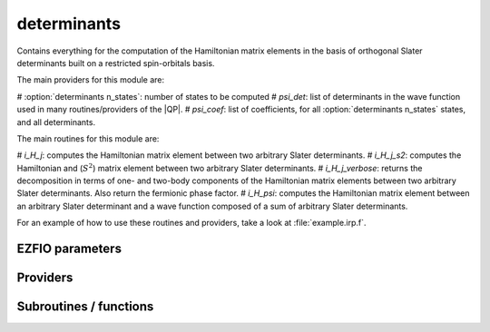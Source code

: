 .. _determinants:

.. program:: determinants

.. default-role:: option

============
determinants
============

Contains everything for the computation of the Hamiltonian matrix elements in the basis of orthogonal Slater determinants built on a restricted spin-orbitals basis.

The main providers for this module are:

# :option:`determinants n_states`: number of states to be computed
# `psi_det`: list of determinants in the wave function used in many routines/providers of the |QP|. 
# `psi_coef`: list of coefficients, for all :option:`determinants n_states` states, and all determinants. 

The main routines for this module are:

# `i_H_j`: computes the Hamiltonian matrix element between two arbitrary Slater determinants.
# `i_H_j_s2`: computes the Hamiltonian and (:math:`S^2`) matrix element between two arbitrary Slater determinants.
# `i_H_j_verbose`: returns the decomposition in terms of one- and two-body components of the Hamiltonian matrix elements between two arbitrary Slater determinants. Also return the fermionic phase factor. 
# `i_H_psi`: computes the Hamiltonian matrix element between an arbitrary Slater determinant and a wave function composed of a sum of arbitrary Slater determinants. 


For an example of how to use these routines and providers, take a look at :file:`example.irp.f`. 



EZFIO parameters
----------------

.. option:: n_det_max

    Maximum number of determinants in the wave function

    Default: 1000000

.. option:: n_det_max_full

    Maximum number of determinants where |H| is fully diagonalized

    Default: 1000

.. option:: n_states

    Number of states to consider

    Default: 1

.. option:: read_wf

    If |true|, read the wave function from the |EZFIO| file

    Default: False

.. option:: s2_eig

    Force the wave function to be an eigenfunction of |S^2|

    Default: True

.. option:: used_weight

    0: 1./(c_0^2), 1: 1/N_states, 2: input state-average weight, 3: 1/(Norm_L3(Psi))

    Default: 0

.. option:: threshold_generators

    Thresholds on generators (fraction of the square of the norm)

    Default: 0.99

.. option:: n_int

    Number of integers required to represent bitstrings (set in module :ref:`bitmask`)


.. option:: bit_kind

    (set in module :ref:`bitmask`)


.. option:: mo_label

    Label of the |MOs| on which the determinants are expressed


.. option:: n_det

    Number of determinants in the current wave function


.. option:: psi_coef

    Coefficients of the wave function


.. option:: psi_det

    Determinants of the variational space


.. option:: expected_s2

    Expected value of |S^2|


.. option:: target_energy

    Energy that should be obtained when truncating the wave function (optional)

    Default: 0.

.. option:: state_average_weight

    Weight of the states in state-average calculations.



Providers
---------


.. c:var:: abs_psi_coef_max

    .. code:: text

        double precision, allocatable	:: psi_coef_max	(N_states)
        double precision, allocatable	:: psi_coef_min	(N_states)
        double precision, allocatable	:: abs_psi_coef_max	(N_states)
        double precision, allocatable	:: abs_psi_coef_min	(N_states)

    File: :file:`determinants.irp.f`

    Max and min values of the coefficients




.. c:var:: abs_psi_coef_min

    .. code:: text

        double precision, allocatable	:: psi_coef_max	(N_states)
        double precision, allocatable	:: psi_coef_min	(N_states)
        double precision, allocatable	:: abs_psi_coef_max	(N_states)
        double precision, allocatable	:: abs_psi_coef_min	(N_states)

    File: :file:`determinants.irp.f`

    Max and min values of the coefficients




.. c:var:: barycentric_electronic_energy

    .. code:: text

        double precision, allocatable	:: barycentric_electronic_energy	(N_states)

    File: :file:`energy.irp.f`

    TODO : ASCII Elephant




.. c:var:: bi_elec_ref_bitmask_energy

    .. code:: text

        double precision	:: ref_bitmask_energy
        double precision	:: mono_elec_ref_bitmask_energy
        double precision	:: kinetic_ref_bitmask_energy
        double precision	:: nucl_elec_ref_bitmask_energy
        double precision	:: bi_elec_ref_bitmask_energy

    File: :file:`ref_bitmask.irp.f`

    Energy of the reference bitmask used in Slater rules




.. c:var:: c0_weight

    .. code:: text

        double precision, allocatable	:: c0_weight	(N_states)

    File: :file:`density_matrix.irp.f`

    Weight of the states in the selection : 1/c_0^2




.. c:var:: det_alpha_norm

    .. code:: text

        double precision, allocatable	:: det_alpha_norm	(N_det_alpha_unique)
        double precision, allocatable	:: det_beta_norm	(N_det_beta_unique)

    File: :file:`spindeterminants.irp.f`

    Norm of the alpha and beta spin determinants in the wave function: 
    ||Da||_i \sum_j C_{ij}**2




.. c:var:: det_beta_norm

    .. code:: text

        double precision, allocatable	:: det_alpha_norm	(N_det_alpha_unique)
        double precision, allocatable	:: det_beta_norm	(N_det_beta_unique)

    File: :file:`spindeterminants.irp.f`

    Norm of the alpha and beta spin determinants in the wave function: 
    ||Da||_i \sum_j C_{ij}**2




.. c:var:: det_to_occ_pattern

    .. code:: text

        integer, allocatable	:: det_to_occ_pattern	(N_det)

    File: :file:`occ_pattern.irp.f`

    Returns the index of the occupation pattern for each determinant




.. c:var:: diag_algorithm

    .. code:: text

        character*(64)	:: diag_algorithm

    File: :file:`determinants.irp.f`

    Diagonalization algorithm (Davidson or Lapack)




.. c:var:: diagonal_h_matrix_on_psi_det

    .. code:: text

        double precision, allocatable	:: diagonal_h_matrix_on_psi_det	(N_det)

    File: :file:`energy.irp.f`

    Diagonal of the Hamiltonian ordered as psi_det




.. c:var:: double_exc_bitmask

    .. code:: text

        integer(bit_kind), allocatable	:: double_exc_bitmask	(N_int,4,N_double_exc_bitmasks)

    File: :file:`determinants_bitmasks.irp.f`

    double_exc_bitmask(:,1,i) is the bitmask for holes of excitation 1 double_exc_bitmask(:,2,i) is the bitmask for particles of excitation 1 double_exc_bitmask(:,3,i) is the bitmask for holes of excitation 2 double_exc_bitmask(:,4,i) is the bitmask for particles of excitation 2 for a given couple of hole/particle excitations i.




.. c:var:: expected_s2

    .. code:: text

        double precision	:: expected_s2

    File: :file:`s2.irp.f`

    Expected value of S2 : S*(S+1)




.. c:var:: fock_operator_closed_shell_ref_bitmask

    .. code:: text

        double precision, allocatable	:: fock_operator_closed_shell_ref_bitmask	(mo_tot_num,mo_tot_num)

    File: :file:`mono_excitations.irp.f`

    




.. c:var:: fock_wee_closed_shell

    .. code:: text

        double precision, allocatable	:: fock_wee_closed_shell	(mo_tot_num,mo_tot_num)

    File: :file:`mono_excitations_bielec.irp.f`

    




.. c:var:: h_apply_buffer_allocated

    .. code:: text

        logical	:: h_apply_buffer_allocated
        integer(omp_lock_kind), allocatable	:: h_apply_buffer_lock	(64,0:nproc-1)

    File: :file:`h_apply.irp.f`

    Buffer of determinants/coefficients/perturbative energy for H_apply. Uninitialized. Filled by H_apply subroutines.




.. c:var:: h_apply_buffer_lock

    .. code:: text

        logical	:: h_apply_buffer_allocated
        integer(omp_lock_kind), allocatable	:: h_apply_buffer_lock	(64,0:nproc-1)

    File: :file:`h_apply.irp.f`

    Buffer of determinants/coefficients/perturbative energy for H_apply. Uninitialized. Filled by H_apply subroutines.




.. c:var:: h_matrix_all_dets

    .. code:: text

        double precision, allocatable	:: h_matrix_all_dets	(N_det,N_det)

    File: :file:`utils.irp.f`

    H matrix on the basis of the slater determinants defined by psi_det




.. c:var:: h_matrix_cas

    .. code:: text

        double precision, allocatable	:: h_matrix_cas	(N_det_cas,N_det_cas)

    File: :file:`psi_cas.irp.f`

    




.. c:var:: idx_cas

    .. code:: text

        integer(bit_kind), allocatable	:: psi_cas	(N_int,2,psi_det_size)
        double precision, allocatable	:: psi_cas_coef	(psi_det_size,n_states)
        integer, allocatable	:: idx_cas	(psi_det_size)
        integer	:: n_det_cas

    File: :file:`psi_cas.irp.f`

    CAS wave function, defined from the application of the CAS bitmask on the determinants. idx_cas gives the indice of the CAS determinant in psi_det.




.. c:var:: idx_non_cas

    .. code:: text

        integer(bit_kind), allocatable	:: psi_non_cas	(N_int,2,psi_det_size)
        double precision, allocatable	:: psi_non_cas_coef	(psi_det_size,n_states)
        integer, allocatable	:: idx_non_cas	(psi_det_size)
        integer	:: n_det_non_cas

    File: :file:`psi_cas.irp.f`

    Set of determinants which are not part of the CAS, defined from the application of the CAS bitmask on the determinants. idx_non_cas gives the indice of the determinant in psi_det.




.. c:var:: kinetic_ref_bitmask_energy

    .. code:: text

        double precision	:: ref_bitmask_energy
        double precision	:: mono_elec_ref_bitmask_energy
        double precision	:: kinetic_ref_bitmask_energy
        double precision	:: nucl_elec_ref_bitmask_energy
        double precision	:: bi_elec_ref_bitmask_energy

    File: :file:`ref_bitmask.irp.f`

    Energy of the reference bitmask used in Slater rules




.. c:var:: l3_weight

    .. code:: text

        double precision, allocatable	:: l3_weight	(N_states)

    File: :file:`density_matrix.irp.f`

    Weight of the states in the selection : 1/(sum_i |c_i|^3)




.. c:var:: max_degree_exc

    .. code:: text

        integer	:: max_degree_exc

    File: :file:`determinants.irp.f`

    Maximum degree of excitation in the wf




.. c:var:: mo_energy_expval

    .. code:: text

        double precision, allocatable	:: mo_energy_expval	(N_states,mo_tot_num,2,2)

    File: :file:`mo_energy_expval.irp.f`

    Third index is spin. Fourth index is 1:creation, 2:annihilation




.. c:var:: mono_elec_ref_bitmask_energy

    .. code:: text

        double precision	:: ref_bitmask_energy
        double precision	:: mono_elec_ref_bitmask_energy
        double precision	:: kinetic_ref_bitmask_energy
        double precision	:: nucl_elec_ref_bitmask_energy
        double precision	:: bi_elec_ref_bitmask_energy

    File: :file:`ref_bitmask.irp.f`

    Energy of the reference bitmask used in Slater rules




.. c:var:: n_det

    .. code:: text

        integer	:: n_det

    File: :file:`determinants.irp.f`

    Number of determinants in the wave function




.. c:var:: n_det_alpha_unique

    .. code:: text

        integer(bit_kind), allocatable	:: psi_det_alpha_unique	(N_int,psi_det_size)
        integer	:: n_det_alpha_unique

    File: :file:`spindeterminants.irp.f_template_141`

    Unique alpha determinants




.. c:var:: n_det_beta_unique

    .. code:: text

        integer(bit_kind), allocatable	:: psi_det_beta_unique	(N_int,psi_det_size)
        integer	:: n_det_beta_unique

    File: :file:`spindeterminants.irp.f_template_141`

    Unique beta determinants




.. c:var:: n_det_cas

    .. code:: text

        integer(bit_kind), allocatable	:: psi_cas	(N_int,2,psi_det_size)
        double precision, allocatable	:: psi_cas_coef	(psi_det_size,n_states)
        integer, allocatable	:: idx_cas	(psi_det_size)
        integer	:: n_det_cas

    File: :file:`psi_cas.irp.f`

    CAS wave function, defined from the application of the CAS bitmask on the determinants. idx_cas gives the indice of the CAS determinant in psi_det.




.. c:var:: n_det_non_cas

    .. code:: text

        integer(bit_kind), allocatable	:: psi_non_cas	(N_int,2,psi_det_size)
        double precision, allocatable	:: psi_non_cas_coef	(psi_det_size,n_states)
        integer, allocatable	:: idx_non_cas	(psi_det_size)
        integer	:: n_det_non_cas

    File: :file:`psi_cas.irp.f`

    Set of determinants which are not part of the CAS, defined from the application of the CAS bitmask on the determinants. idx_non_cas gives the indice of the determinant in psi_det.




.. c:var:: n_double_exc_bitmasks

    .. code:: text

        integer	:: n_double_exc_bitmasks

    File: :file:`determinants_bitmasks.irp.f`

    Number of double excitation bitmasks




.. c:var:: n_occ_pattern

    .. code:: text

        integer(bit_kind), allocatable	:: psi_occ_pattern	(N_int,2,psi_det_size)
        integer	:: n_occ_pattern

    File: :file:`occ_pattern.irp.f`

    array of the occ_pattern present in the wf psi_occ_pattern(:,1,j) = jth occ_pattern of the wave function : represent all the single occupations psi_occ_pattern(:,2,j) = jth occ_pattern of the wave function : represent all the double occupations The occ patterns are sorted by occ_pattern_search_key




.. c:var:: n_single_exc_bitmasks

    .. code:: text

        integer	:: n_single_exc_bitmasks

    File: :file:`determinants_bitmasks.irp.f`

    Number of single excitation bitmasks




.. c:var:: nucl_elec_ref_bitmask_energy

    .. code:: text

        double precision	:: ref_bitmask_energy
        double precision	:: mono_elec_ref_bitmask_energy
        double precision	:: kinetic_ref_bitmask_energy
        double precision	:: nucl_elec_ref_bitmask_energy
        double precision	:: bi_elec_ref_bitmask_energy

    File: :file:`ref_bitmask.irp.f`

    Energy of the reference bitmask used in Slater rules




.. c:var:: one_body_dm_ao_alpha

    .. code:: text

        double precision, allocatable	:: one_body_dm_ao_alpha	(ao_num,ao_num)
        double precision, allocatable	:: one_body_dm_ao_beta	(ao_num,ao_num)

    File: :file:`density_matrix.irp.f`

    one body density matrix on the AO basis : rho_AO(alpha) , rho_AO(beta)




.. c:var:: one_body_dm_ao_beta

    .. code:: text

        double precision, allocatable	:: one_body_dm_ao_alpha	(ao_num,ao_num)
        double precision, allocatable	:: one_body_dm_ao_beta	(ao_num,ao_num)

    File: :file:`density_matrix.irp.f`

    one body density matrix on the AO basis : rho_AO(alpha) , rho_AO(beta)




.. c:var:: one_body_dm_dagger_mo_spin_index

    .. code:: text

        double precision, allocatable	:: one_body_dm_dagger_mo_spin_index	(mo_tot_num,mo_tot_num,N_states,2)

    File: :file:`density_matrix.irp.f`

    




.. c:var:: one_body_dm_mo

    .. code:: text

        double precision, allocatable	:: one_body_dm_mo	(mo_tot_num,mo_tot_num)

    File: :file:`density_matrix.irp.f`

    One-body density matrix




.. c:var:: one_body_dm_mo_alpha

    .. code:: text

        double precision, allocatable	:: one_body_dm_mo_alpha	(mo_tot_num,mo_tot_num,N_states)
        double precision, allocatable	:: one_body_dm_mo_beta	(mo_tot_num,mo_tot_num,N_states)

    File: :file:`density_matrix.irp.f`

    Alpha and beta one-body density matrix for each state




.. c:var:: one_body_dm_mo_alpha_average

    .. code:: text

        double precision, allocatable	:: one_body_dm_mo_alpha_average	(mo_tot_num,mo_tot_num)
        double precision, allocatable	:: one_body_dm_mo_beta_average	(mo_tot_num,mo_tot_num)

    File: :file:`density_matrix.irp.f`

    Alpha and beta one-body density matrix for each state




.. c:var:: one_body_dm_mo_beta

    .. code:: text

        double precision, allocatable	:: one_body_dm_mo_alpha	(mo_tot_num,mo_tot_num,N_states)
        double precision, allocatable	:: one_body_dm_mo_beta	(mo_tot_num,mo_tot_num,N_states)

    File: :file:`density_matrix.irp.f`

    Alpha and beta one-body density matrix for each state




.. c:var:: one_body_dm_mo_beta_average

    .. code:: text

        double precision, allocatable	:: one_body_dm_mo_alpha_average	(mo_tot_num,mo_tot_num)
        double precision, allocatable	:: one_body_dm_mo_beta_average	(mo_tot_num,mo_tot_num)

    File: :file:`density_matrix.irp.f`

    Alpha and beta one-body density matrix for each state




.. c:var:: one_body_dm_mo_diff

    .. code:: text

        double precision, allocatable	:: one_body_dm_mo_diff	(mo_tot_num,mo_tot_num,2:N_states)

    File: :file:`density_matrix.irp.f`

    Difference of the one-body density matrix with respect to the ground state




.. c:var:: one_body_dm_mo_spin_index

    .. code:: text

        double precision, allocatable	:: one_body_dm_mo_spin_index	(mo_tot_num,mo_tot_num,N_states,2)

    File: :file:`density_matrix.irp.f`

    




.. c:var:: one_body_single_double_dm_mo_alpha

    .. code:: text

        double precision, allocatable	:: one_body_single_double_dm_mo_alpha	(mo_tot_num,mo_tot_num)
        double precision, allocatable	:: one_body_single_double_dm_mo_beta	(mo_tot_num,mo_tot_num)

    File: :file:`density_matrix.irp.f`

    Alpha and beta one-body density matrix for each state




.. c:var:: one_body_single_double_dm_mo_beta

    .. code:: text

        double precision, allocatable	:: one_body_single_double_dm_mo_alpha	(mo_tot_num,mo_tot_num)
        double precision, allocatable	:: one_body_single_double_dm_mo_beta	(mo_tot_num,mo_tot_num)

    File: :file:`density_matrix.irp.f`

    Alpha and beta one-body density matrix for each state




.. c:var:: one_body_spin_density_ao

    .. code:: text

        double precision, allocatable	:: one_body_spin_density_ao	(ao_num,ao_num)

    File: :file:`density_matrix.irp.f`

    one body spin density matrix on the AO basis : rho_AO(alpha) - rho_AO(beta)




.. c:var:: one_body_spin_density_mo

    .. code:: text

        double precision, allocatable	:: one_body_spin_density_mo	(mo_tot_num,mo_tot_num)

    File: :file:`density_matrix.irp.f`

    rho(alpha) - rho(beta)




.. c:var:: psi_average_norm_contrib

    .. code:: text

        double precision, allocatable	:: psi_average_norm_contrib	(psi_det_size)

    File: :file:`determinants.irp.f`

    Contribution of determinants to the state-averaged density




.. c:var:: psi_average_norm_contrib_sorted

    .. code:: text

        integer(bit_kind), allocatable	:: psi_det_sorted	(N_int,2,psi_det_size)
        double precision, allocatable	:: psi_coef_sorted	(psi_det_size,N_states)
        double precision, allocatable	:: psi_average_norm_contrib_sorted	(psi_det_size)
        integer, allocatable	:: psi_det_sorted_order	(psi_det_size)

    File: :file:`determinants.irp.f`

    Wave function sorted by determinants contribution to the norm (state-averaged) 
    psi_det_sorted_order(i) -> k : index in psi_det




.. c:var:: psi_bilinear_matrix

    .. code:: text

        double precision, allocatable	:: psi_bilinear_matrix	(N_det_alpha_unique,N_det_beta_unique,N_states)

    File: :file:`spindeterminants.irp.f`

    Coefficient matrix if the wave function is expressed in a bilinear form : D_a^t C D_b




.. c:var:: psi_bilinear_matrix_columns

    .. code:: text

        double precision, allocatable	:: psi_bilinear_matrix_values	(N_det,N_states)
        integer, allocatable	:: psi_bilinear_matrix_rows	(N_det)
        integer, allocatable	:: psi_bilinear_matrix_columns	(N_det)
        integer, allocatable	:: psi_bilinear_matrix_order	(N_det)

    File: :file:`spindeterminants.irp.f`

    Sparse coefficient matrix if the wave function is expressed in a bilinear form : D_a^t C D_b 
    Rows are alpha determinants and columns are beta. 
    Order refers to psi_det




.. c:var:: psi_bilinear_matrix_columns_loc

    .. code:: text

        integer, allocatable	:: psi_bilinear_matrix_columns_loc	(N_det_beta_unique+1)

    File: :file:`spindeterminants.irp.f`

    Sparse coefficient matrix if the wave function is expressed in a bilinear form : D_a^t C D_b 
    Rows are alpha determinants and columns are beta. 
    Order refers to psi_det




.. c:var:: psi_bilinear_matrix_order

    .. code:: text

        double precision, allocatable	:: psi_bilinear_matrix_values	(N_det,N_states)
        integer, allocatable	:: psi_bilinear_matrix_rows	(N_det)
        integer, allocatable	:: psi_bilinear_matrix_columns	(N_det)
        integer, allocatable	:: psi_bilinear_matrix_order	(N_det)

    File: :file:`spindeterminants.irp.f`

    Sparse coefficient matrix if the wave function is expressed in a bilinear form : D_a^t C D_b 
    Rows are alpha determinants and columns are beta. 
    Order refers to psi_det




.. c:var:: psi_bilinear_matrix_order_reverse

    .. code:: text

        integer, allocatable	:: psi_bilinear_matrix_order_reverse	(N_det)

    File: :file:`spindeterminants.irp.f`

    Order which allows to go from psi_bilinear_matrix to psi_det




.. c:var:: psi_bilinear_matrix_order_transp_reverse

    .. code:: text

        integer, allocatable	:: psi_bilinear_matrix_order_transp_reverse	(N_det)

    File: :file:`spindeterminants.irp.f`

    Order which allows to go from psi_bilinear_matrix_order_transp to psi_bilinear_matrix




.. c:var:: psi_bilinear_matrix_rows

    .. code:: text

        double precision, allocatable	:: psi_bilinear_matrix_values	(N_det,N_states)
        integer, allocatable	:: psi_bilinear_matrix_rows	(N_det)
        integer, allocatable	:: psi_bilinear_matrix_columns	(N_det)
        integer, allocatable	:: psi_bilinear_matrix_order	(N_det)

    File: :file:`spindeterminants.irp.f`

    Sparse coefficient matrix if the wave function is expressed in a bilinear form : D_a^t C D_b 
    Rows are alpha determinants and columns are beta. 
    Order refers to psi_det




.. c:var:: psi_bilinear_matrix_transp_columns

    .. code:: text

        double precision, allocatable	:: psi_bilinear_matrix_transp_values	(N_det,N_states)
        integer, allocatable	:: psi_bilinear_matrix_transp_rows	(N_det)
        integer, allocatable	:: psi_bilinear_matrix_transp_columns	(N_det)
        integer, allocatable	:: psi_bilinear_matrix_transp_order	(N_det)

    File: :file:`spindeterminants.irp.f`

    Transpose of psi_bilinear_matrix D_b^t C^t D_a 
    Rows are Alpha determinants and columns are beta, but the matrix is stored in row major format




.. c:var:: psi_bilinear_matrix_transp_order

    .. code:: text

        double precision, allocatable	:: psi_bilinear_matrix_transp_values	(N_det,N_states)
        integer, allocatable	:: psi_bilinear_matrix_transp_rows	(N_det)
        integer, allocatable	:: psi_bilinear_matrix_transp_columns	(N_det)
        integer, allocatable	:: psi_bilinear_matrix_transp_order	(N_det)

    File: :file:`spindeterminants.irp.f`

    Transpose of psi_bilinear_matrix D_b^t C^t D_a 
    Rows are Alpha determinants and columns are beta, but the matrix is stored in row major format




.. c:var:: psi_bilinear_matrix_transp_rows

    .. code:: text

        double precision, allocatable	:: psi_bilinear_matrix_transp_values	(N_det,N_states)
        integer, allocatable	:: psi_bilinear_matrix_transp_rows	(N_det)
        integer, allocatable	:: psi_bilinear_matrix_transp_columns	(N_det)
        integer, allocatable	:: psi_bilinear_matrix_transp_order	(N_det)

    File: :file:`spindeterminants.irp.f`

    Transpose of psi_bilinear_matrix D_b^t C^t D_a 
    Rows are Alpha determinants and columns are beta, but the matrix is stored in row major format




.. c:var:: psi_bilinear_matrix_transp_rows_loc

    .. code:: text

        integer, allocatable	:: psi_bilinear_matrix_transp_rows_loc	(N_det_alpha_unique+1)

    File: :file:`spindeterminants.irp.f`

    Location of the columns in the psi_bilinear_matrix




.. c:var:: psi_bilinear_matrix_transp_values

    .. code:: text

        double precision, allocatable	:: psi_bilinear_matrix_transp_values	(N_det,N_states)
        integer, allocatable	:: psi_bilinear_matrix_transp_rows	(N_det)
        integer, allocatable	:: psi_bilinear_matrix_transp_columns	(N_det)
        integer, allocatable	:: psi_bilinear_matrix_transp_order	(N_det)

    File: :file:`spindeterminants.irp.f`

    Transpose of psi_bilinear_matrix D_b^t C^t D_a 
    Rows are Alpha determinants and columns are beta, but the matrix is stored in row major format




.. c:var:: psi_bilinear_matrix_values

    .. code:: text

        double precision, allocatable	:: psi_bilinear_matrix_values	(N_det,N_states)
        integer, allocatable	:: psi_bilinear_matrix_rows	(N_det)
        integer, allocatable	:: psi_bilinear_matrix_columns	(N_det)
        integer, allocatable	:: psi_bilinear_matrix_order	(N_det)

    File: :file:`spindeterminants.irp.f`

    Sparse coefficient matrix if the wave function is expressed in a bilinear form : D_a^t C D_b 
    Rows are alpha determinants and columns are beta. 
    Order refers to psi_det




.. c:var:: psi_cas

    .. code:: text

        integer(bit_kind), allocatable	:: psi_cas	(N_int,2,psi_det_size)
        double precision, allocatable	:: psi_cas_coef	(psi_det_size,n_states)
        integer, allocatable	:: idx_cas	(psi_det_size)
        integer	:: n_det_cas

    File: :file:`psi_cas.irp.f`

    CAS wave function, defined from the application of the CAS bitmask on the determinants. idx_cas gives the indice of the CAS determinant in psi_det.




.. c:var:: psi_cas_coef

    .. code:: text

        integer(bit_kind), allocatable	:: psi_cas	(N_int,2,psi_det_size)
        double precision, allocatable	:: psi_cas_coef	(psi_det_size,n_states)
        integer, allocatable	:: idx_cas	(psi_det_size)
        integer	:: n_det_cas

    File: :file:`psi_cas.irp.f`

    CAS wave function, defined from the application of the CAS bitmask on the determinants. idx_cas gives the indice of the CAS determinant in psi_det.




.. c:var:: psi_cas_coef_sorted_bit

    .. code:: text

        integer(bit_kind), allocatable	:: psi_cas_sorted_bit	(N_int,2,psi_det_size)
        double precision, allocatable	:: psi_cas_coef_sorted_bit	(psi_det_size,N_states)

    File: :file:`psi_cas.irp.f`

    CAS determinants sorted to accelerate the search of a random determinant in the wave function.




.. c:var:: psi_cas_energy

    .. code:: text

        double precision, allocatable	:: psi_cas_energy	(N_states)

    File: :file:`psi_cas.irp.f`

    




.. c:var:: psi_cas_energy_diagonalized

    .. code:: text

        double precision, allocatable	:: psi_coef_cas_diagonalized	(N_det_cas,N_states)
        double precision, allocatable	:: psi_cas_energy_diagonalized	(N_states)

    File: :file:`psi_cas.irp.f`

    




.. c:var:: psi_cas_sorted_bit

    .. code:: text

        integer(bit_kind), allocatable	:: psi_cas_sorted_bit	(N_int,2,psi_det_size)
        double precision, allocatable	:: psi_cas_coef_sorted_bit	(psi_det_size,N_states)

    File: :file:`psi_cas.irp.f`

    CAS determinants sorted to accelerate the search of a random determinant in the wave function.




.. c:var:: psi_coef

    .. code:: text

        double precision, allocatable	:: psi_coef	(psi_det_size,N_states)

    File: :file:`determinants.irp.f`

    The wave function coefficients. Initialized with Hartree-Fock if the EZFIO file is empty




.. c:var:: psi_coef_cas_diagonalized

    .. code:: text

        double precision, allocatable	:: psi_coef_cas_diagonalized	(N_det_cas,N_states)
        double precision, allocatable	:: psi_cas_energy_diagonalized	(N_states)

    File: :file:`psi_cas.irp.f`

    




.. c:var:: psi_coef_max

    .. code:: text

        double precision, allocatable	:: psi_coef_max	(N_states)
        double precision, allocatable	:: psi_coef_min	(N_states)
        double precision, allocatable	:: abs_psi_coef_max	(N_states)
        double precision, allocatable	:: abs_psi_coef_min	(N_states)

    File: :file:`determinants.irp.f`

    Max and min values of the coefficients




.. c:var:: psi_coef_min

    .. code:: text

        double precision, allocatable	:: psi_coef_max	(N_states)
        double precision, allocatable	:: psi_coef_min	(N_states)
        double precision, allocatable	:: abs_psi_coef_max	(N_states)
        double precision, allocatable	:: abs_psi_coef_min	(N_states)

    File: :file:`determinants.irp.f`

    Max and min values of the coefficients




.. c:var:: psi_coef_sorted

    .. code:: text

        integer(bit_kind), allocatable	:: psi_det_sorted	(N_int,2,psi_det_size)
        double precision, allocatable	:: psi_coef_sorted	(psi_det_size,N_states)
        double precision, allocatable	:: psi_average_norm_contrib_sorted	(psi_det_size)
        integer, allocatable	:: psi_det_sorted_order	(psi_det_size)

    File: :file:`determinants.irp.f`

    Wave function sorted by determinants contribution to the norm (state-averaged) 
    psi_det_sorted_order(i) -> k : index in psi_det




.. c:var:: psi_coef_sorted_bit

    .. code:: text

        integer(bit_kind), allocatable	:: psi_det_sorted_bit	(N_int,2,psi_det_size)
        double precision, allocatable	:: psi_coef_sorted_bit	(psi_det_size,N_states)

    File: :file:`determinants.irp.f`

    Determinants on which we apply <i|H|psi> for perturbation. They are sorted by determinants interpreted as integers. Useful to accelerate the search of a random determinant in the wave function.




.. c:var:: psi_det

    .. code:: text

        integer(bit_kind), allocatable	:: psi_det	(N_int,2,psi_det_size)

    File: :file:`determinants.irp.f`

    The wave function determinants. Initialized with Hartree-Fock if the EZFIO file is empty




.. c:var:: psi_det_alpha

    .. code:: text

        integer(bit_kind), allocatable	:: psi_det_alpha	(N_int,psi_det_size)

    File: :file:`spindeterminants.irp.f`

    List of alpha determinants of psi_det




.. c:var:: psi_det_alpha_unique

    .. code:: text

        integer(bit_kind), allocatable	:: psi_det_alpha_unique	(N_int,psi_det_size)
        integer	:: n_det_alpha_unique

    File: :file:`spindeterminants.irp.f_template_141`

    Unique alpha determinants




.. c:var:: psi_det_beta

    .. code:: text

        integer(bit_kind), allocatable	:: psi_det_beta	(N_int,psi_det_size)

    File: :file:`spindeterminants.irp.f`

    List of beta determinants of psi_det




.. c:var:: psi_det_beta_unique

    .. code:: text

        integer(bit_kind), allocatable	:: psi_det_beta_unique	(N_int,psi_det_size)
        integer	:: n_det_beta_unique

    File: :file:`spindeterminants.irp.f_template_141`

    Unique beta determinants




.. c:var:: psi_det_hii

    .. code:: text

        double precision, allocatable	:: psi_det_hii	(N_det)

    File: :file:`determinants.irp.f`

    <i|h|i> for all determinants.




.. c:var:: psi_det_size

    .. code:: text

        integer	:: psi_det_size

    File: :file:`determinants.irp.f`

    Size of the psi_det/psi_coef arrays




.. c:var:: psi_det_sorted

    .. code:: text

        integer(bit_kind), allocatable	:: psi_det_sorted	(N_int,2,psi_det_size)
        double precision, allocatable	:: psi_coef_sorted	(psi_det_size,N_states)
        double precision, allocatable	:: psi_average_norm_contrib_sorted	(psi_det_size)
        integer, allocatable	:: psi_det_sorted_order	(psi_det_size)

    File: :file:`determinants.irp.f`

    Wave function sorted by determinants contribution to the norm (state-averaged) 
    psi_det_sorted_order(i) -> k : index in psi_det




.. c:var:: psi_det_sorted_bit

    .. code:: text

        integer(bit_kind), allocatable	:: psi_det_sorted_bit	(N_int,2,psi_det_size)
        double precision, allocatable	:: psi_coef_sorted_bit	(psi_det_size,N_states)

    File: :file:`determinants.irp.f`

    Determinants on which we apply <i|H|psi> for perturbation. They are sorted by determinants interpreted as integers. Useful to accelerate the search of a random determinant in the wave function.




.. c:var:: psi_det_sorted_order

    .. code:: text

        integer(bit_kind), allocatable	:: psi_det_sorted	(N_int,2,psi_det_size)
        double precision, allocatable	:: psi_coef_sorted	(psi_det_size,N_states)
        double precision, allocatable	:: psi_average_norm_contrib_sorted	(psi_det_size)
        integer, allocatable	:: psi_det_sorted_order	(psi_det_size)

    File: :file:`determinants.irp.f`

    Wave function sorted by determinants contribution to the norm (state-averaged) 
    psi_det_sorted_order(i) -> k : index in psi_det




.. c:var:: psi_energy_h_core

    .. code:: text

        double precision, allocatable	:: psi_energy_h_core	(N_states)

    File: :file:`psi_energy_mono_elec.irp.f`

    psi_energy_h_core                = <Psi| h_{core} |Psi> computed using the one_body_dm_mo_alpha+one_body_dm_mo_beta and mo_mono_elec_integral




.. c:var:: psi_non_cas

    .. code:: text

        integer(bit_kind), allocatable	:: psi_non_cas	(N_int,2,psi_det_size)
        double precision, allocatable	:: psi_non_cas_coef	(psi_det_size,n_states)
        integer, allocatable	:: idx_non_cas	(psi_det_size)
        integer	:: n_det_non_cas

    File: :file:`psi_cas.irp.f`

    Set of determinants which are not part of the CAS, defined from the application of the CAS bitmask on the determinants. idx_non_cas gives the indice of the determinant in psi_det.




.. c:var:: psi_non_cas_coef

    .. code:: text

        integer(bit_kind), allocatable	:: psi_non_cas	(N_int,2,psi_det_size)
        double precision, allocatable	:: psi_non_cas_coef	(psi_det_size,n_states)
        integer, allocatable	:: idx_non_cas	(psi_det_size)
        integer	:: n_det_non_cas

    File: :file:`psi_cas.irp.f`

    Set of determinants which are not part of the CAS, defined from the application of the CAS bitmask on the determinants. idx_non_cas gives the indice of the determinant in psi_det.




.. c:var:: psi_non_cas_coef_sorted_bit

    .. code:: text

        integer(bit_kind), allocatable	:: psi_non_cas_sorted_bit	(N_int,2,psi_det_size)
        double precision, allocatable	:: psi_non_cas_coef_sorted_bit	(psi_det_size,N_states)

    File: :file:`psi_cas.irp.f`

    CAS determinants sorted to accelerate the search of a random determinant in the wave function.




.. c:var:: psi_non_cas_sorted_bit

    .. code:: text

        integer(bit_kind), allocatable	:: psi_non_cas_sorted_bit	(N_int,2,psi_det_size)
        double precision, allocatable	:: psi_non_cas_coef_sorted_bit	(psi_det_size,N_states)

    File: :file:`psi_cas.irp.f`

    CAS determinants sorted to accelerate the search of a random determinant in the wave function.




.. c:var:: psi_occ_pattern

    .. code:: text

        integer(bit_kind), allocatable	:: psi_occ_pattern	(N_int,2,psi_det_size)
        integer	:: n_occ_pattern

    File: :file:`occ_pattern.irp.f`

    array of the occ_pattern present in the wf psi_occ_pattern(:,1,j) = jth occ_pattern of the wave function : represent all the single occupations psi_occ_pattern(:,2,j) = jth occ_pattern of the wave function : represent all the double occupations The occ patterns are sorted by occ_pattern_search_key




.. c:var:: psi_occ_pattern_hii

    .. code:: text

        double precision, allocatable	:: psi_occ_pattern_hii	(N_occ_pattern)

    File: :file:`occ_pattern.irp.f`

    <I|h|I> where |I> is an occupation pattern. This is the minimum Hii of all <i|h|i>, where the |i> are the determinants if oI>




.. c:var:: ref_bitmask_energy

    .. code:: text

        double precision	:: ref_bitmask_energy
        double precision	:: mono_elec_ref_bitmask_energy
        double precision	:: kinetic_ref_bitmask_energy
        double precision	:: nucl_elec_ref_bitmask_energy
        double precision	:: bi_elec_ref_bitmask_energy

    File: :file:`ref_bitmask.irp.f`

    Energy of the reference bitmask used in Slater rules




.. c:var:: ref_closed_shell_bitmask

    .. code:: text

        integer(bit_kind), allocatable	:: ref_closed_shell_bitmask	(N_int,2)

    File: :file:`mono_excitations.irp.f`

    




.. c:var:: s2_values

    .. code:: text

        double precision, allocatable	:: s2_values	(N_states)

    File: :file:`s2.irp.f`

    array of the averaged values of the S^2 operator on the various states




.. c:var:: s_z

    .. code:: text

        double precision	:: s_z
        double precision	:: s_z2_sz

    File: :file:`s2.irp.f`

    z component of the Spin




.. c:var:: s_z2_sz

    .. code:: text

        double precision	:: s_z
        double precision	:: s_z2_sz

    File: :file:`s2.irp.f`

    z component of the Spin




.. c:var:: single_exc_bitmask

    .. code:: text

        integer(bit_kind), allocatable	:: single_exc_bitmask	(N_int,2,N_single_exc_bitmasks)

    File: :file:`determinants_bitmasks.irp.f`

    single_exc_bitmask(:,1,i) is the bitmask for holes single_exc_bitmask(:,2,i) is the bitmask for particles for a given couple of hole/particle excitations i.




.. c:var:: singles_alpha_csc

    .. code:: text

        integer, allocatable	:: singles_alpha_csc	(singles_alpha_csc_size)

    File: :file:`spindeterminants.irp.f`

    Dimension of the singles_alpha array




.. c:var:: singles_alpha_csc_idx

    .. code:: text

        integer*8, allocatable	:: singles_alpha_csc_idx	(N_det_alpha_unique+1)
        integer*8	:: singles_alpha_csc_size

    File: :file:`spindeterminants.irp.f`

    Dimension of the singles_alpha array




.. c:var:: singles_alpha_csc_size

    .. code:: text

        integer*8, allocatable	:: singles_alpha_csc_idx	(N_det_alpha_unique+1)
        integer*8	:: singles_alpha_csc_size

    File: :file:`spindeterminants.irp.f`

    Dimension of the singles_alpha array




.. c:var:: singles_alpha_size

    .. code:: text

        integer	:: singles_alpha_size

    File: :file:`spindeterminants.irp.f`

    Dimension of the singles_alpha array




.. c:var:: state_average_weight

    .. code:: text

        double precision, allocatable	:: state_average_weight	(N_states)

    File: :file:`density_matrix.irp.f`

    Weights in the state-average calculation of the density matrix




.. c:var:: weight_occ_pattern

    .. code:: text

        double precision, allocatable	:: weight_occ_pattern	(N_occ_pattern,N_states)

    File: :file:`occ_pattern.irp.f`

    Weight of the occupation patterns in the wave function




Subroutines / functions
-----------------------



.. c:function:: a_operator

    .. code:: text

        subroutine a_operator(iorb,ispin,key,hjj,Nint,na,nb)

    File: :file:`slater_rules.irp.f`

    Needed for diag_H_mat_elem





.. c:function:: a_operator_bielec

    .. code:: text

        subroutine a_operator_bielec(iorb,ispin,key,hjj,Nint,na,nb)

    File: :file:`slater_rules_wee_mono.irp.f`

    Needed for diag_H_mat_elem





.. c:function:: ac_operator

    .. code:: text

        subroutine ac_operator(iorb,ispin,key,hjj,Nint,na,nb)

    File: :file:`slater_rules.irp.f`

    Needed for diag_H_mat_elem





.. c:function:: ac_operator_bielec

    .. code:: text

        subroutine ac_operator_bielec(iorb,ispin,key,hjj,Nint,na,nb)

    File: :file:`slater_rules_wee_mono.irp.f`

    Needed for diag_H_mat_elem





.. c:function:: apply_excitation

    .. code:: text

        subroutine apply_excitation(det, exc, res, ok, Nint)

    File: :file:`determinants.irp.f`

    





.. c:function:: apply_hole

    .. code:: text

        subroutine apply_hole(det, s1, h1, res, ok, Nint)

    File: :file:`determinants.irp.f`

    





.. c:function:: apply_holes

    .. code:: text

        subroutine apply_holes(det, s1, h1, s2, h2, res, ok, Nint)

    File: :file:`determinants.irp.f`

    





.. c:function:: apply_particle

    .. code:: text

        subroutine apply_particle(det, s1, p1, res, ok, Nint)

    File: :file:`determinants.irp.f`

    





.. c:function:: apply_particles

    .. code:: text

        subroutine apply_particles(det, s1, p1, s2, p2, res, ok, Nint)

    File: :file:`determinants.irp.f`

    





.. c:function:: au0_h_au0

    .. code:: text

        subroutine au0_h_au0(energies,psi_in,psi_in_coef,ndet,dim_psi_coef)

    File: :file:`mo_energy_expval.irp.f`

    





.. c:function:: bitstring_to_list_ab

    .. code:: text

        subroutine bitstring_to_list_ab( string, list, n_elements, Nint)

    File: :file:`slater_rules.irp.f`

    Gives the inidices(+1) of the bits set to 1 in the bit string For alpha/beta determinants





.. c:function:: build_fock_tmp

    .. code:: text

        subroutine build_fock_tmp(fock_diag_tmp,det_ref,Nint)

    File: :file:`fock_diag.irp.f`

    Build the diagonal of the Fock matrix corresponding to a generator determinant. F_00 is <i|H|i> = E0.





.. c:function:: connected_to_ref

    .. code:: text

        integer function connected_to_ref(key,keys,Nint,N_past_in,Ndet)

    File: :file:`connected_to_ref.irp.f`

    input  : key : a given Slater determinant 
    : keys: a list of Slater determinants 
    : Ndet: the number of Slater determinants in keys 
    : N_past_in the number of Slater determinants for the connectivity research 
    output :   0 : key not connected to the N_past_in first Slater determinants in keys 
    i : key is connected to determinant i of keys 
    -i : key is the ith determinant of the reference wf keys





.. c:function:: connected_to_ref_by_mono

    .. code:: text

        integer function connected_to_ref_by_mono(key,keys,Nint,N_past_in,Ndet)

    File: :file:`connected_to_ref.irp.f`

    input  : key : a given Slater determinant 
    : keys: a list of Slater determinants 
    : Ndet: the number of Slater determinants in keys 
    : N_past_in the number of Slater determinants for the connectivity research 
    output :   0 : key not connected by a MONO EXCITATION to the N_past_in first Slater determinants in keys 
    i : key is connected by a MONO EXCITATION to determinant i of keys 
    -i : key is the ith determinant of the reference wf keys





.. c:function:: copy_h_apply_buffer_to_wf

    .. code:: text

        subroutine copy_H_apply_buffer_to_wf

    File: :file:`h_apply.irp.f`

    Copies the H_apply buffer to psi_coef. After calling this subroutine, N_det, psi_det and psi_coef need to be touched





.. c:function:: copy_psi_bilinear_to_psi

    .. code:: text

        subroutine copy_psi_bilinear_to_psi(psi, isize)

    File: :file:`spindeterminants.irp.f`

    Overwrites psi_det and psi_coef with the wf in bilinear order





.. c:function:: create_microlist

    .. code:: text

        subroutine create_microlist(minilist, N_minilist, key_mask, microlist, idx_microlist, N_microlist, ptr_microlist, Nint)

    File: :file:`filter_connected.irp.f`

    





.. c:function:: create_minilist

    .. code:: text

        subroutine create_minilist(key_mask, fullList, miniList, idx_miniList, N_fullList, N_miniList, Nint)

    File: :file:`slater_rules.irp.f`

    





.. c:function:: create_minilist_find_previous

    .. code:: text

        subroutine create_minilist_find_previous(key_mask, fullList, miniList, N_fullList, N_miniList, fullMatch, Nint)

    File: :file:`slater_rules.irp.f`

    





.. c:function:: create_wf_of_psi_bilinear_matrix

    .. code:: text

        subroutine create_wf_of_psi_bilinear_matrix(truncate)

    File: :file:`spindeterminants.irp.f`

    Generate a wave function containing all possible products of alpha and beta determinants





.. c:function:: decode_exc

    .. code:: text

        subroutine decode_exc(exc,degree,h1,p1,h2,p2,s1,s2)

    File: :file:`slater_rules.irp.f`

    Decodes the exc arrays returned by get_excitation. h1,h2 : Holes p1,p2 : Particles s1,s2 : Spins (1:alpha, 2:beta) degree : Degree of excitation





.. c:function:: decode_exc_spin

    .. code:: text

        subroutine decode_exc_spin(exc,h1,p1,h2,p2)

    File: :file:`slater_rules.irp.f`

    Decodes the exc arrays returned by get_excitation. h1,h2 : Holes p1,p2 : Particles





.. c:function:: det_inf

    .. code:: text

        logical function det_inf(key1, key2, Nint)

    File: :file:`sort_dets_ab.irp.f`

    Ordering function for determinants





.. c:function:: det_search_key

    .. code:: text

        integer*8 function det_search_key(det,Nint)

    File: :file:`connected_to_ref.irp.f`

    Return an integer*8 corresponding to a determinant index for searching





.. c:function:: detcmp

    .. code:: text

        integer function detCmp(a,b,Nint)

    File: :file:`determinants.irp.f`

    





.. c:function:: deteq

    .. code:: text

        logical function detEq(a,b,Nint)

    File: :file:`determinants.irp.f`

    





.. c:function:: diag_h_mat_elem

    .. code:: text

        double precision function diag_H_mat_elem(det_in,Nint)

    File: :file:`slater_rules.irp.f`

    Computes <i|H|i>





.. c:function:: diag_h_mat_elem_au0_h_au0

    .. code:: text

        subroutine diag_H_mat_elem_au0_h_au0(det_in,Nint,hii)

    File: :file:`mo_energy_expval.irp.f`

    Computes <i|H|i> for any determinant i. Used for wave functions with an additional electron.





.. c:function:: diag_h_mat_elem_fock

    .. code:: text

        double precision function diag_H_mat_elem_fock(det_ref,det_pert,fock_diag_tmp,Nint)

    File: :file:`slater_rules.irp.f`

    Computes <i|H|i> when i is at most a double excitation from a reference.





.. c:function:: diag_h_mat_elem_monoelec

    .. code:: text

        double precision function diag_H_mat_elem_monoelec(det_in,Nint)

    File: :file:`slater_rules_wee_mono.irp.f`

    Computes <i|H|i>





.. c:function:: diag_s_mat_elem

    .. code:: text

        double precision function diag_S_mat_elem(key_i,Nint)

    File: :file:`s2.irp.f`

    Returns <i|S^2|i>





.. c:function:: diag_wee_mat_elem

    .. code:: text

        double precision function diag_wee_mat_elem(det_in,Nint)

    File: :file:`slater_rules_wee_mono.irp.f`

    Computes <i|H|i>





.. c:function:: do_mono_excitation

    .. code:: text

        subroutine do_mono_excitation(key_in,i_hole,i_particle,ispin,i_ok)

    File: :file:`create_excitations.irp.f`

    Apply the mono excitation operator : a^{dager}_(i_particle) a_(i_hole) of spin = ispin on key_in ispin = 1  == alpha ispin = 2  == beta i_ok = 1  == the excitation is possible i_ok = -1 == the excitation is not possible





.. c:function:: example_determinants

    .. code:: text

        subroutine example_determinants

    File: :file:`example.irp.f`

    subroutine that illustrates the main features available in determinants





.. c:function:: example_determinants_psi_det

    .. code:: text

        subroutine example_determinants_psi_det

    File: :file:`example.irp.f`

    subroutine that illustrates the main features available in determinants using the psi_det/psi_coef





.. c:function:: fill_h_apply_buffer_no_selection

    .. code:: text

        subroutine fill_H_apply_buffer_no_selection(n_selected,det_buffer,Nint,iproc)

    File: :file:`h_apply.irp.f`

    Fill the H_apply buffer with determiants for CISD





.. c:function:: filter_connected

    .. code:: text

        subroutine filter_connected(key1,key2,Nint,sze,idx)

    File: :file:`filter_connected.irp.f`

    Filters out the determinants that are not connected by H 
    returns the array idx which contains the index of the 
    determinants in the array key1 that interact 
    via the H operator with key2. 
    idx(0) is the number of determinants that interact with key1





.. c:function:: filter_connected_i_h_psi0

    .. code:: text

        subroutine filter_connected_i_H_psi0(key1,key2,Nint,sze,idx)

    File: :file:`filter_connected.irp.f`

    returns the array idx which contains the index of the 
    determinants in the array key1 that interact 
    via the H operator with key2. 
    idx(0) is the number of determinants that interact with key1





.. c:function:: filter_not_connected

    .. code:: text

        subroutine filter_not_connected(key1,key2,Nint,sze,idx)

    File: :file:`filter_connected.irp.f`

    Returns the array idx which contains the index of the 
    determinants in the array key1 that DO NOT interact 
    via the H operator with key2. 
    idx(0) is the number of determinants that DO NOT interact with key1





.. c:function:: generate_all_alpha_beta_det_products

    .. code:: text

        subroutine generate_all_alpha_beta_det_products

    File: :file:`spindeterminants.irp.f`

    Create a wave function from all possible alpha x beta determinants





.. c:function:: get_all_spin_doubles

    .. code:: text

        subroutine get_all_spin_doubles(buffer, idx, spindet, Nint, size_buffer, doubles, n_doubles)

    File: :file:`spindeterminants.irp.f`

    
    Returns the indices of all the double excitations in the list of unique alpha determinants. 






.. c:function:: get_all_spin_doubles_1

    .. code:: text

        subroutine get_all_spin_doubles_1(buffer, idx, spindet, size_buffer, doubles, n_doubles)

    File: :file:`spindeterminants.irp.f`

    
    Returns the indices of all the double excitations in the list of unique alpha determinants. 






.. c:function:: get_all_spin_doubles_2

    .. code:: text

        subroutine get_all_spin_doubles_2(buffer, idx, spindet, size_buffer, doubles, n_doubles)

    File: :file:`spindeterminants.irp.f_template_1215`

    
    Returns the indices of all the double excitations in the list of unique alpha determinants. 






.. c:function:: get_all_spin_doubles_3

    .. code:: text

        subroutine get_all_spin_doubles_3(buffer, idx, spindet, size_buffer, doubles, n_doubles)

    File: :file:`spindeterminants.irp.f_template_1215`

    
    Returns the indices of all the double excitations in the list of unique alpha determinants. 






.. c:function:: get_all_spin_doubles_4

    .. code:: text

        subroutine get_all_spin_doubles_4(buffer, idx, spindet, size_buffer, doubles, n_doubles)

    File: :file:`spindeterminants.irp.f_template_1215`

    
    Returns the indices of all the double excitations in the list of unique alpha determinants. 






.. c:function:: get_all_spin_doubles_n_int

    .. code:: text

        subroutine get_all_spin_doubles_N_int(buffer, idx, spindet, size_buffer, doubles, n_doubles)

    File: :file:`spindeterminants.irp.f_template_1215`

    
    Returns the indices of all the double excitations in the list of unique alpha determinants. 






.. c:function:: get_all_spin_singles

    .. code:: text

        subroutine get_all_spin_singles(buffer, idx, spindet, Nint, size_buffer, singles, n_singles)

    File: :file:`spindeterminants.irp.f`

    
    Returns the indices of all the single excitations in the list of unique alpha determinants. 






.. c:function:: get_all_spin_singles_1

    .. code:: text

        subroutine get_all_spin_singles_1(buffer, idx, spindet, size_buffer, singles, n_singles)

    File: :file:`spindeterminants.irp.f`

    
    Returns the indices of all the single excitations in the list of unique alpha determinants. 






.. c:function:: get_all_spin_singles_2

    .. code:: text

        subroutine get_all_spin_singles_2(buffer, idx, spindet, size_buffer, singles, n_singles)

    File: :file:`spindeterminants.irp.f_template_1215`

    
    Returns the indices of all the single excitations in the list of unique alpha determinants. 






.. c:function:: get_all_spin_singles_3

    .. code:: text

        subroutine get_all_spin_singles_3(buffer, idx, spindet, size_buffer, singles, n_singles)

    File: :file:`spindeterminants.irp.f_template_1215`

    
    Returns the indices of all the single excitations in the list of unique alpha determinants. 






.. c:function:: get_all_spin_singles_4

    .. code:: text

        subroutine get_all_spin_singles_4(buffer, idx, spindet, size_buffer, singles, n_singles)

    File: :file:`spindeterminants.irp.f_template_1215`

    
    Returns the indices of all the single excitations in the list of unique alpha determinants. 






.. c:function:: get_all_spin_singles_and_doubles

    .. code:: text

        subroutine get_all_spin_singles_and_doubles(buffer, idx, spindet, Nint, size_buffer, singles, doubles, n_singles, n_doubles)

    File: :file:`spindeterminants.irp.f`

    
    Returns the indices of all the single and double excitations in the list of unique alpha determinants. 
    /!\ : The buffer is transposed ! 






.. c:function:: get_all_spin_singles_and_doubles_1

    .. code:: text

        subroutine get_all_spin_singles_and_doubles_1(buffer, idx, spindet, size_buffer, singles, doubles, n_singles, n_doubles)

    File: :file:`spindeterminants.irp.f`

    
    Returns the indices of all the single and double excitations in the list of unique alpha determinants. 
    /!\ : The buffer is transposed ! 






.. c:function:: get_all_spin_singles_and_doubles_2

    .. code:: text

        subroutine get_all_spin_singles_and_doubles_2(buffer, idx, spindet, size_buffer, singles, doubles, n_singles, n_doubles)

    File: :file:`spindeterminants.irp.f_template_1215`

    
    Returns the indices of all the single and double excitations in the list of unique alpha determinants. 
    /!\ : The buffer is transposed ! 






.. c:function:: get_all_spin_singles_and_doubles_3

    .. code:: text

        subroutine get_all_spin_singles_and_doubles_3(buffer, idx, spindet, size_buffer, singles, doubles, n_singles, n_doubles)

    File: :file:`spindeterminants.irp.f_template_1215`

    
    Returns the indices of all the single and double excitations in the list of unique alpha determinants. 
    /!\ : The buffer is transposed ! 






.. c:function:: get_all_spin_singles_and_doubles_4

    .. code:: text

        subroutine get_all_spin_singles_and_doubles_4(buffer, idx, spindet, size_buffer, singles, doubles, n_singles, n_doubles)

    File: :file:`spindeterminants.irp.f_template_1215`

    
    Returns the indices of all the single and double excitations in the list of unique alpha determinants. 
    /!\ : The buffer is transposed ! 






.. c:function:: get_all_spin_singles_and_doubles_n_int

    .. code:: text

        subroutine get_all_spin_singles_and_doubles_N_int(buffer, idx, spindet, size_buffer, singles, doubles, n_singles, n_doubles)

    File: :file:`spindeterminants.irp.f_template_1215`

    
    Returns the indices of all the single and double excitations in the list of unique alpha determinants. 
    /!\ : The buffer is transposed ! 






.. c:function:: get_all_spin_singles_n_int

    .. code:: text

        subroutine get_all_spin_singles_N_int(buffer, idx, spindet, size_buffer, singles, n_singles)

    File: :file:`spindeterminants.irp.f_template_1215`

    
    Returns the indices of all the single excitations in the list of unique alpha determinants. 






.. c:function:: get_double_excitation

    .. code:: text

        subroutine get_double_excitation(det1,det2,exc,phase,Nint)

    File: :file:`slater_rules.irp.f`

    Returns the two excitation operators between two doubly excited determinants and the phase





.. c:function:: get_double_excitation_spin

    .. code:: text

        subroutine get_double_excitation_spin(det1,det2,exc,phase,Nint)

    File: :file:`slater_rules.irp.f`

    Returns the two excitation operators between two doubly excited spin-determinants and the phase





.. c:function:: get_excitation

    .. code:: text

        subroutine get_excitation(det1,det2,exc,degree,phase,Nint)

    File: :file:`slater_rules.irp.f`

    Returns the excitation operators between two determinants and the phase





.. c:function:: get_excitation_degree

    .. code:: text

        subroutine get_excitation_degree(key1,key2,degree,Nint)

    File: :file:`slater_rules.irp.f`

    Returns the excitation degree between two determinants





.. c:function:: get_excitation_degree_spin

    .. code:: text

        subroutine get_excitation_degree_spin(key1,key2,degree,Nint)

    File: :file:`slater_rules.irp.f`

    Returns the excitation degree between two determinants





.. c:function:: get_excitation_degree_vector

    .. code:: text

        subroutine get_excitation_degree_vector(key1,key2,degree,Nint,sze,idx)

    File: :file:`slater_rules.irp.f`

    Applies get_excitation_degree to an array of determinants





.. c:function:: get_excitation_degree_vector_double_alpha_beta

    .. code:: text

        subroutine get_excitation_degree_vector_double_alpha_beta(key1,key2,degree,Nint,sze,idx)

    File: :file:`slater_rules.irp.f`

    Applies get_excitation_degree to an array of determinants and return only the mono excitations and the connections through exchange integrals





.. c:function:: get_excitation_degree_vector_mono

    .. code:: text

        subroutine get_excitation_degree_vector_mono(key1,key2,degree,Nint,sze,idx)

    File: :file:`slater_rules.irp.f`

    Applies get_excitation_degree to an array of determinants and return only the mono excitations





.. c:function:: get_excitation_degree_vector_mono_or_exchange

    .. code:: text

        subroutine get_excitation_degree_vector_mono_or_exchange(key1,key2,degree,Nint,sze,idx)

    File: :file:`slater_rules.irp.f`

    Applies get_excitation_degree to an array of determinants and return only the mono excitations and the connections through exchange integrals





.. c:function:: get_excitation_degree_vector_mono_or_exchange_verbose

    .. code:: text

        subroutine get_excitation_degree_vector_mono_or_exchange_verbose(key1,key2,degree,Nint,sze,idx)

    File: :file:`slater_rules.irp.f`

    Applies get_excitation_degree to an array of determinants and return only the mono excitations and the connections through exchange integrals





.. c:function:: get_excitation_spin

    .. code:: text

        subroutine get_excitation_spin(det1,det2,exc,degree,phase,Nint)

    File: :file:`slater_rules.irp.f`

    Returns the excitation operators between two determinants and the phase





.. c:function:: get_index_in_psi_det_alpha_unique

    .. code:: text

        integer function get_index_in_psi_det_alpha_unique(key,Nint)

    File: :file:`spindeterminants.irp.f`

    Returns the index of the determinant in the ``psi_det_alpha_unique`` array





.. c:function:: get_index_in_psi_det_beta_unique

    .. code:: text

        integer function get_index_in_psi_det_beta_unique(key,Nint)

    File: :file:`spindeterminants.irp.f`

    Returns the index of the determinant in the ``psi_det_beta_unique`` array





.. c:function:: get_index_in_psi_det_sorted_bit

    .. code:: text

        integer function get_index_in_psi_det_sorted_bit(key,Nint)

    File: :file:`connected_to_ref.irp.f`

    Returns the index of the determinant in the ``psi_det_sorted_bit`` array





.. c:function:: get_mono_excitation

    .. code:: text

        subroutine get_mono_excitation(det1,det2,exc,phase,Nint)

    File: :file:`slater_rules.irp.f`

    Returns the excitation operator between two singly excited determinants and the phase





.. c:function:: get_mono_excitation_from_fock

    .. code:: text

        subroutine get_mono_excitation_from_fock(det_1,det_2,h,p,spin,phase,hij)

    File: :file:`mono_excitations.irp.f`

    





.. c:function:: get_mono_excitation_spin

    .. code:: text

        subroutine get_mono_excitation_spin(det1,det2,exc,phase,Nint)

    File: :file:`slater_rules.irp.f`

    Returns the excitation operator between two singly excited determinants and the phase





.. c:function:: get_phase

    .. code:: text

        subroutine get_phase(key1,key2,phase,Nint)

    File: :file:`slater_rules.irp.f`

    Returns the phase between key1 and key2





.. c:function:: get_phasemask_bit

    .. code:: text

        subroutine get_phasemask_bit(det1, pm, Nint)

    File: :file:`slater_rules.irp.f`

    





.. c:function:: get_s2

    .. code:: text

        subroutine get_s2(key_i,key_j,Nint,s2)

    File: :file:`s2.irp.f`

    Returns <S^2>





.. c:function:: get_uj_s2_ui

    .. code:: text

        subroutine get_uJ_s2_uI(psi_keys_tmp,psi_coefs_tmp,n,nmax_coefs,nmax_keys,s2,nstates)

    File: :file:`s2.irp.f`

    returns the matrix elements of S^2 "s2(i,j)" between the "nstates" states psi_coefs_tmp(:,i) and psi_coefs_tmp(:,j)





.. c:function:: getmobiles

    .. code:: text

        subroutine getMobiles(key,key_mask, mobiles,Nint)

    File: :file:`filter_connected.irp.f`

    





.. c:function:: i_h_j

    .. code:: text

        subroutine i_H_j(key_i,key_j,Nint,hij)

    File: :file:`slater_rules.irp.f`

    Returns <i|H|j> where i and j are determinants





.. c:function:: i_h_j_bielec

    .. code:: text

        subroutine i_H_j_bielec(key_i,key_j,Nint,hij)

    File: :file:`slater_rules_wee_mono.irp.f`

    Returns <i|H|j> where i and j are determinants





.. c:function:: i_h_j_double_alpha_beta

    .. code:: text

        subroutine i_H_j_double_alpha_beta(key_i,key_j,Nint,hij)

    File: :file:`slater_rules.irp.f`

    Returns <i|H|j> where i and j are determinants differing by an opposite-spin double excitation





.. c:function:: i_h_j_double_spin

    .. code:: text

        subroutine i_H_j_double_spin(key_i,key_j,Nint,hij)

    File: :file:`slater_rules.irp.f`

    Returns <i|H|j> where i and j are determinants differing by a same-spin double excitation





.. c:function:: i_h_j_mono_spin

    .. code:: text

        subroutine i_H_j_mono_spin(key_i,key_j,Nint,spin,hij)

    File: :file:`slater_rules.irp.f`

    Returns <i|H|j> where i and j are determinants differing by a single excitation





.. c:function:: i_h_j_mono_spin_monoelec

    .. code:: text

        subroutine i_H_j_mono_spin_monoelec(key_i,key_j,Nint,spin,hij)

    File: :file:`slater_rules_wee_mono.irp.f`

    Returns <i|H|j> where i and j are determinants differing by a single excitation





.. c:function:: i_h_j_monoelec

    .. code:: text

        subroutine i_H_j_monoelec(key_i,key_j,Nint,hij)

    File: :file:`slater_rules_wee_mono.irp.f`

    Returns <i|H|j> where i and j are determinants





.. c:function:: i_h_j_s2

    .. code:: text

        subroutine i_H_j_s2(key_i,key_j,Nint,hij,s2)

    File: :file:`slater_rules.irp.f`

    Returns <i|H|j> where i and j are determinants





.. c:function:: i_h_j_verbose

    .. code:: text

        subroutine i_H_j_verbose(key_i,key_j,Nint,hij,hmono,hdouble,phase)

    File: :file:`slater_rules.irp.f`

    Returns <i|H|j> where i and j are determinants with





.. c:function:: i_h_psi

    .. code:: text

        subroutine i_H_psi(key,keys,coef,Nint,Ndet,Ndet_max,Nstate,i_H_psi_array)

    File: :file:`slater_rules.irp.f`

    Computes <i|H|Psi> = :math:`\sum_J c_J \langle i | H | J \rangle`. 
    Uses filter_connected_i_H_psi0 to get all the |J> to which |i> is connected. The i_H_psi_minilist is much faster but requires to build the minilists





.. c:function:: i_h_psi_minilist

    .. code:: text

        subroutine i_H_psi_minilist(key,keys,idx_key,N_minilist,coef,Nint,Ndet,Ndet_max,Nstate,i_H_psi_array)

    File: :file:`slater_rules.irp.f`

    Computes <i|H|Psi> = \sum_J c_J <i|H|J>. 
    Uses filter_connected_i_H_psi0 to get all the |J> to which |i> is connected. The |J> are searched in short pre-computed lists.





.. c:function:: i_s2_psi_minilist

    .. code:: text

        subroutine i_S2_psi_minilist(key,keys,idx_key,N_minilist,coef,Nint,Ndet,Ndet_max,Nstate,i_S2_psi_array)

    File: :file:`s2.irp.f`

    Computes <i|S2|Psi> = \sum_J c_J <i|S2|J>. 
    Uses filter_connected_i_H_psi0 to get all the |J> to which |i> is connected. The |J> are searched in short pre-computed lists.





.. c:function:: i_wee_j_mono

    .. code:: text

        subroutine i_Wee_j_mono(key_i,key_j,Nint,spin,hij)

    File: :file:`slater_rules_wee_mono.irp.f`

    Returns <i|H|j> where i and j are determinants differing by a single excitation





.. c:function:: is_connected_to

    .. code:: text

        logical function is_connected_to(key,keys,Nint,Ndet)

    File: :file:`connected_to_ref.irp.f`

    





.. c:function:: is_connected_to_by_mono

    .. code:: text

        logical function is_connected_to_by_mono(key,keys,Nint,Ndet)

    File: :file:`connected_to_ref.irp.f`

    





.. c:function:: is_generable_cassd

    .. code:: text

        logical function is_generable_cassd(det1, det2, Nint)

    File: :file:`connected_to_ref.irp.f`

    





.. c:function:: is_in_wavefunction

    .. code:: text

        logical function is_in_wavefunction(key,Nint)

    File: :file:`connected_to_ref.irp.f`

    True if the determinant ``det`` is in the wave function





.. c:function:: is_spin_flip_possible

    .. code:: text

        logical function is_spin_flip_possible(key_in,i_flip,ispin)

    File: :file:`create_excitations.irp.f`

    returns .True. if the spin-flip of spin ispin in the orbital i_flip is possible on key_in





.. c:function:: make_s2_eigenfunction

    .. code:: text

        subroutine make_s2_eigenfunction

    File: :file:`occ_pattern.irp.f`

    





.. c:function:: mono_excitation_wee

    .. code:: text

        subroutine mono_excitation_wee(det_1,det_2,h,p,spin,phase,hij)

    File: :file:`mono_excitations_bielec.irp.f`

    





.. c:function:: occ_pattern_of_det

    .. code:: text

        subroutine occ_pattern_of_det(d,o,Nint)

    File: :file:`occ_pattern.irp.f`

    Transforms a determinant to an occupation pattern 
    occ(:,1) : Single occupations 
    occ(:,2) : Double occupations 






.. c:function:: occ_pattern_search_key

    .. code:: text

        integer*8 function occ_pattern_search_key(det,Nint)

    File: :file:`connected_to_ref.irp.f`

    Return an integer*8 corresponding to a determinant index for searching





.. c:function:: occ_pattern_to_dets

    .. code:: text

        subroutine occ_pattern_to_dets(o,d,sze,n_alpha,Nint)

    File: :file:`occ_pattern.irp.f`

    Generate all possible determinants for a give occ_pattern





.. c:function:: occ_pattern_to_dets_size

    .. code:: text

        subroutine occ_pattern_to_dets_size(o,sze,n_alpha,Nint)

    File: :file:`occ_pattern.irp.f`

    Number of possible determinants for a given occ_pattern





.. c:function:: pouet

    .. code:: text

        subroutine pouet

    File: :file:`test.irp.f`

    





.. c:function:: pull_pt2

    .. code:: text

        subroutine pull_pt2(zmq_socket_pull,pt2,norm_pert,H_pert_diag,i_generator,N_st,n,task_id)

    File: :file:`h_apply.irp.f`

    Pull PT2 calculation in the collector





.. c:function:: push_pt2

    .. code:: text

        subroutine push_pt2(zmq_socket_push,pt2,norm_pert,H_pert_diag,i_generator,N_st,task_id)

    File: :file:`h_apply.irp.f`

    Push PT2 calculation to the collector





.. c:function:: read_dets

    .. code:: text

        subroutine read_dets(det,Nint,Ndet)

    File: :file:`determinants.irp.f`

    Reads the determinants from the EZFIO file





.. c:function:: remove_duplicates_in_psi_det

    .. code:: text

        subroutine remove_duplicates_in_psi_det(found_duplicates)

    File: :file:`h_apply.irp.f`

    Removes duplicate determinants in the wave function.





.. c:function:: resize_h_apply_buffer

    .. code:: text

        subroutine resize_H_apply_buffer(new_size,iproc)

    File: :file:`h_apply.irp.f`

    Resizes the H_apply buffer of proc iproc. The buffer lock should be set before calling this function.





.. c:function:: routine_example_psi_det

    .. code:: text

        subroutine routine_example_psi_det

    File: :file:`example.irp.f`

    subroutine that illustrates the main features available in determinants using many determinants





.. c:function:: s2_u_0

    .. code:: text

        subroutine S2_u_0(v_0,u_0,n,keys_tmp,Nint)

    File: :file:`s2.irp.f`

    Computes v_0 = S^2|u_0> 
    n : number of determinants 






.. c:function:: s2_u_0_nstates

    .. code:: text

        subroutine S2_u_0_nstates(v_0,u_0,n,keys_tmp,Nint,N_st,sze_8)

    File: :file:`s2.irp.f`

    Computes v_0  = S^2|u_0> 
    n : number of determinants 






.. c:function:: save_natural_mos

    .. code:: text

        subroutine save_natural_mos

    File: :file:`density_matrix.irp.f`

    Save natural orbitals, obtained by diagonalization of the one-body density matrix in the MO basis





.. c:function:: save_ref_determinant

    .. code:: text

        subroutine save_ref_determinant

    File: :file:`determinants.irp.f`

    





.. c:function:: save_wavefunction

    .. code:: text

        subroutine save_wavefunction

    File: :file:`determinants.irp.f`

    Save the wave function into the EZFIO file





.. c:function:: save_wavefunction_general

    .. code:: text

        subroutine save_wavefunction_general(ndet,nstates,psidet,dim_psicoef,psicoef)

    File: :file:`determinants.irp.f`

    Save the wave function into the EZFIO file





.. c:function:: save_wavefunction_specified

    .. code:: text

        subroutine save_wavefunction_specified(ndet,nstates,psidet,psicoef,ndetsave,index_det_save)

    File: :file:`determinants.irp.f`

    Save the wave function into the EZFIO file





.. c:function:: save_wavefunction_truncated

    .. code:: text

        subroutine save_wavefunction_truncated(thr)

    File: :file:`determinants.irp.f`

    Save the wave function into the EZFIO file





.. c:function:: save_wavefunction_unsorted

    .. code:: text

        subroutine save_wavefunction_unsorted

    File: :file:`determinants.irp.f`

    Save the wave function into the EZFIO file





.. c:function:: set_natural_mos

    .. code:: text

        subroutine set_natural_mos

    File: :file:`density_matrix.irp.f`

    Set natural orbitals, obtained by diagonalization of the one-body density matrix in the MO basis





.. c:function:: sort_dets_ab

    .. code:: text

        subroutine sort_dets_ab(key, idx, shortcut, N_key, Nint)

    File: :file:`sort_dets_ab.irp.f`

    Uncodumented : TODO





.. c:function:: sort_dets_ab_v

    .. code:: text

        subroutine sort_dets_ab_v(key_in, key_out, idx, shortcut, version, N_key, Nint)

    File: :file:`sort_dets_ab.irp.f`

    Uncodumented : TODO





.. c:function:: sort_dets_ba_v

    .. code:: text

        subroutine sort_dets_ba_v(key_in, key_out, idx, shortcut, version, N_key, Nint)

    File: :file:`sort_dets_ab.irp.f`

    Uncodumented : TODO





.. c:function:: sort_dets_by_det_search_key

    .. code:: text

        subroutine sort_dets_by_det_search_key(Ndet, det_in, coef_in, sze, det_out, coef_out, N_st)

    File: :file:`determinants.irp.f`

    Determinants are sorted are sorted according to their det_search_key. Useful to accelerate the search of a random determinant in the wave function. 
    /!\ The first dimension of coef_out and coef_in need to be psi_det_size 






.. c:function:: spin_det_search_key

    .. code:: text

        integer*8 function spin_det_search_key(det,Nint)

    File: :file:`spindeterminants.irp.f`

    Return an integer(8) corresponding to a determinant index for searching





.. c:function:: tamiser

    .. code:: text

        subroutine tamiser(key, idx, no, n, Nint, N_key)

    File: :file:`sort_dets_ab.irp.f`

    Uncodumented : TODO





.. c:function:: u_0_s2_u_0

    .. code:: text

        subroutine u_0_S2_u_0(e_0,u_0,n,keys_tmp,Nint,N_st,sze_8)

    File: :file:`s2.irp.f`

    Computes e_0 = <u_0|S2|u_0>/<u_0|u_0> 
    n : number of determinants 






.. c:function:: wf_of_psi_bilinear_matrix

    .. code:: text

        subroutine wf_of_psi_bilinear_matrix(truncate)

    File: :file:`spindeterminants.irp.f`

    Generate a wave function containing all possible products of alpha and beta determinants





.. c:function:: write_spindeterminants

    .. code:: text

        subroutine write_spindeterminants

    File: :file:`spindeterminants.irp.f`

    





.. c:function:: zmq_get_n_det

    .. code:: text

        integer function zmq_get_N_det(zmq_to_qp_run_socket, worker_id)

    File: :file:`zmq.irp.f_template_379`

    Get N_det from the qp_run scheduler





.. c:function:: zmq_get_n_det_alpha_unique

    .. code:: text

        integer function zmq_get_N_det_alpha_unique(zmq_to_qp_run_socket, worker_id)

    File: :file:`zmq.irp.f_template_379`

    Get N_det_alpha_unique from the qp_run scheduler





.. c:function:: zmq_get_n_det_beta_unique

    .. code:: text

        integer function zmq_get_N_det_beta_unique(zmq_to_qp_run_socket, worker_id)

    File: :file:`zmq.irp.f_template_379`

    Get N_det_beta_unique from the qp_run scheduler





.. c:function:: zmq_get_n_states

    .. code:: text

        integer function zmq_get_N_states(zmq_to_qp_run_socket, worker_id)

    File: :file:`zmq.irp.f_template_379`

    Get N_states from the qp_run scheduler





.. c:function:: zmq_get_psi

    .. code:: text

        integer function zmq_get_psi(zmq_to_qp_run_socket, worker_id)

    File: :file:`zmq.irp.f`

    Get the wave function from the qp_run scheduler





.. c:function:: zmq_get_psi_bilinear

    .. code:: text

        integer function zmq_get_psi_bilinear(zmq_to_qp_run_socket, worker_id)

    File: :file:`zmq.irp.f`

    Get the wave function from the qp_run scheduler





.. c:function:: zmq_get_psi_bilinear_matrix_columns

    .. code:: text

        integer*8 function zmq_get_psi_bilinear_matrix_columns(zmq_to_qp_run_socket,worker_id)

    File: :file:`zmq.irp.f_template_500`

    Get psi_bilinear_matrix_columns on the qp_run scheduler





.. c:function:: zmq_get_psi_bilinear_matrix_order

    .. code:: text

        integer*8 function zmq_get_psi_bilinear_matrix_order(zmq_to_qp_run_socket,worker_id)

    File: :file:`zmq.irp.f_template_500`

    Get psi_bilinear_matrix_order on the qp_run scheduler





.. c:function:: zmq_get_psi_bilinear_matrix_rows

    .. code:: text

        integer*8 function zmq_get_psi_bilinear_matrix_rows(zmq_to_qp_run_socket,worker_id)

    File: :file:`zmq.irp.f_template_500`

    Get psi_bilinear_matrix_rows on the qp_run scheduler





.. c:function:: zmq_get_psi_bilinear_matrix_values

    .. code:: text

        integer*8 function zmq_get_psi_bilinear_matrix_values(zmq_to_qp_run_socket,worker_id)

    File: :file:`zmq.irp.f_template_564`

    get psi_bilinear_matrix_values on the qp_run scheduler





.. c:function:: zmq_get_psi_coef

    .. code:: text

        integer*8 function zmq_get_psi_coef(zmq_to_qp_run_socket,worker_id)

    File: :file:`zmq.irp.f_template_564`

    get psi_coef on the qp_run scheduler





.. c:function:: zmq_get_psi_det

    .. code:: text

        integer*8 function zmq_get_psi_det(zmq_to_qp_run_socket,worker_id)

    File: :file:`zmq.irp.f_template_440`

    Get psi_det on the qp_run scheduler





.. c:function:: zmq_get_psi_det_alpha_unique

    .. code:: text

        integer*8 function zmq_get_psi_det_alpha_unique(zmq_to_qp_run_socket,worker_id)

    File: :file:`zmq.irp.f_template_440`

    Get psi_det_alpha_unique on the qp_run scheduler





.. c:function:: zmq_get_psi_det_beta_unique

    .. code:: text

        integer*8 function zmq_get_psi_det_beta_unique(zmq_to_qp_run_socket,worker_id)

    File: :file:`zmq.irp.f_template_440`

    Get psi_det_beta_unique on the qp_run scheduler





.. c:function:: zmq_get_psi_det_size

    .. code:: text

        integer function zmq_get_psi_det_size(zmq_to_qp_run_socket, worker_id)

    File: :file:`zmq.irp.f_template_379`

    Get psi_det_size from the qp_run scheduler





.. c:function:: zmq_get_psi_notouch

    .. code:: text

        integer function zmq_get_psi_notouch(zmq_to_qp_run_socket, worker_id)

    File: :file:`zmq.irp.f`

    Get the wave function from the qp_run scheduler





.. c:function:: zmq_put_n_det

    .. code:: text

        integer function zmq_put_N_det(zmq_to_qp_run_socket,worker_id)

    File: :file:`zmq.irp.f_template_379`

    Put N_det on the qp_run scheduler





.. c:function:: zmq_put_n_det_alpha_unique

    .. code:: text

        integer function zmq_put_N_det_alpha_unique(zmq_to_qp_run_socket,worker_id)

    File: :file:`zmq.irp.f_template_379`

    Put N_det_alpha_unique on the qp_run scheduler





.. c:function:: zmq_put_n_det_beta_unique

    .. code:: text

        integer function zmq_put_N_det_beta_unique(zmq_to_qp_run_socket,worker_id)

    File: :file:`zmq.irp.f_template_379`

    Put N_det_beta_unique on the qp_run scheduler





.. c:function:: zmq_put_n_states

    .. code:: text

        integer function zmq_put_N_states(zmq_to_qp_run_socket,worker_id)

    File: :file:`zmq.irp.f_template_379`

    Put N_states on the qp_run scheduler





.. c:function:: zmq_put_psi

    .. code:: text

        integer function zmq_put_psi(zmq_to_qp_run_socket,worker_id)

    File: :file:`zmq.irp.f`

    Put the wave function on the qp_run scheduler





.. c:function:: zmq_put_psi_bilinear

    .. code:: text

        integer function zmq_put_psi_bilinear(zmq_to_qp_run_socket,worker_id)

    File: :file:`zmq.irp.f`

    Put the wave function on the qp_run scheduler





.. c:function:: zmq_put_psi_bilinear_matrix_columns

    .. code:: text

        integer*8 function zmq_put_psi_bilinear_matrix_columns(zmq_to_qp_run_socket,worker_id)

    File: :file:`zmq.irp.f_template_500`

    Put psi_bilinear_matrix_columns on the qp_run scheduler





.. c:function:: zmq_put_psi_bilinear_matrix_order

    .. code:: text

        integer*8 function zmq_put_psi_bilinear_matrix_order(zmq_to_qp_run_socket,worker_id)

    File: :file:`zmq.irp.f_template_500`

    Put psi_bilinear_matrix_order on the qp_run scheduler





.. c:function:: zmq_put_psi_bilinear_matrix_rows

    .. code:: text

        integer*8 function zmq_put_psi_bilinear_matrix_rows(zmq_to_qp_run_socket,worker_id)

    File: :file:`zmq.irp.f_template_500`

    Put psi_bilinear_matrix_rows on the qp_run scheduler





.. c:function:: zmq_put_psi_bilinear_matrix_values

    .. code:: text

        integer*8 function zmq_put_psi_bilinear_matrix_values(zmq_to_qp_run_socket,worker_id)

    File: :file:`zmq.irp.f_template_564`

    Put psi_bilinear_matrix_values on the qp_run scheduler





.. c:function:: zmq_put_psi_coef

    .. code:: text

        integer*8 function zmq_put_psi_coef(zmq_to_qp_run_socket,worker_id)

    File: :file:`zmq.irp.f_template_564`

    Put psi_coef on the qp_run scheduler





.. c:function:: zmq_put_psi_det

    .. code:: text

        integer*8 function zmq_put_psi_det(zmq_to_qp_run_socket,worker_id)

    File: :file:`zmq.irp.f_template_440`

    Put psi_det on the qp_run scheduler





.. c:function:: zmq_put_psi_det_alpha_unique

    .. code:: text

        integer*8 function zmq_put_psi_det_alpha_unique(zmq_to_qp_run_socket,worker_id)

    File: :file:`zmq.irp.f_template_440`

    Put psi_det_alpha_unique on the qp_run scheduler





.. c:function:: zmq_put_psi_det_beta_unique

    .. code:: text

        integer*8 function zmq_put_psi_det_beta_unique(zmq_to_qp_run_socket,worker_id)

    File: :file:`zmq.irp.f_template_440`

    Put psi_det_beta_unique on the qp_run scheduler





.. c:function:: zmq_put_psi_det_size

    .. code:: text

        integer function zmq_put_psi_det_size(zmq_to_qp_run_socket,worker_id)

    File: :file:`zmq.irp.f_template_379`

    Put psi_det_size on the qp_run scheduler


